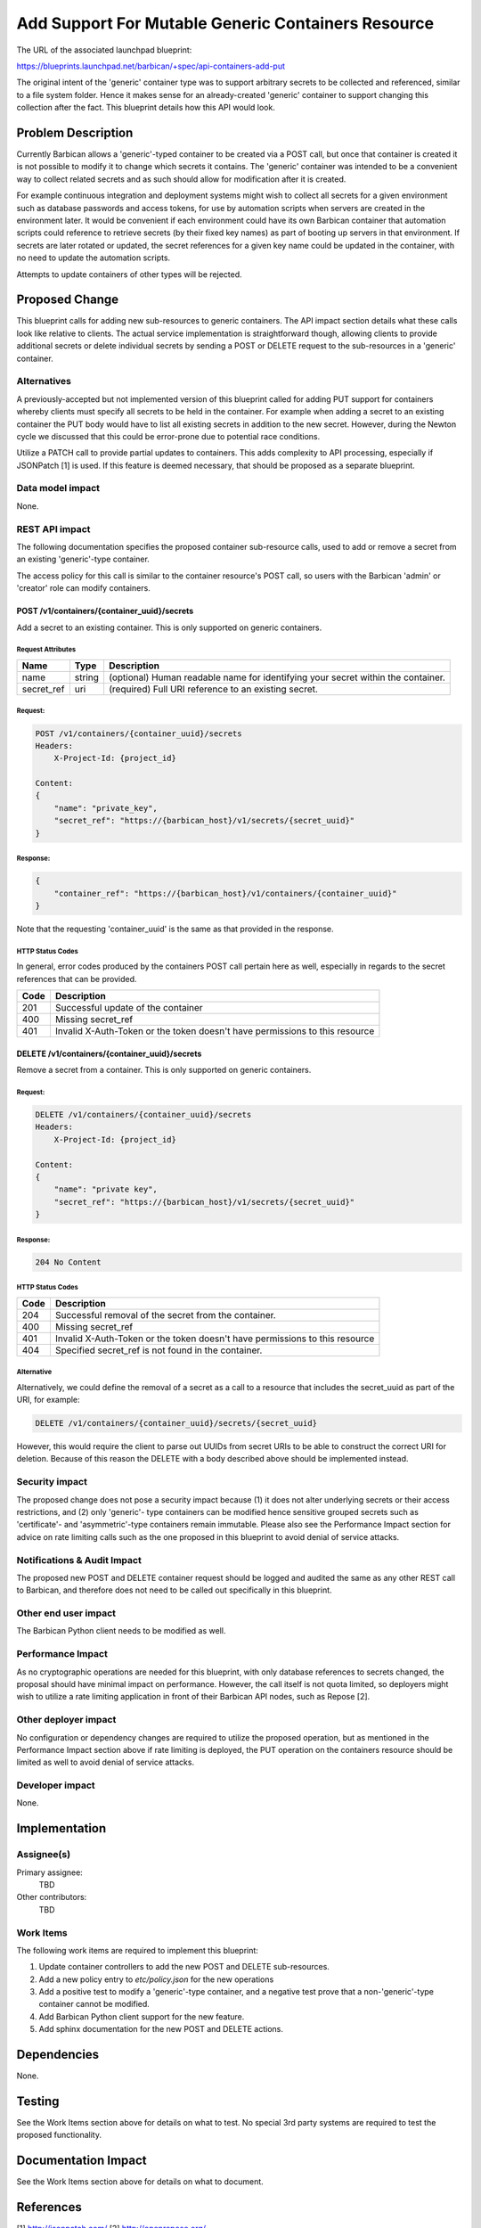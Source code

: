 ..
 This work is licensed under a Creative Commons Attribution 3.0 Unported
 License.

 http://creativecommons.org/licenses/by/3.0/legalcode

===================================================
Add Support For Mutable Generic Containers Resource
===================================================

The URL of the associated launchpad blueprint:

https://blueprints.launchpad.net/barbican/+spec/api-containers-add-put

The original intent of the 'generic' container type was to support arbitrary
secrets to be collected and referenced, similar to a file system folder. Hence
it makes sense for an already-created 'generic' container to support changing
this collection after the fact. This blueprint details how this API would look.


Problem Description
===================

Currently Barbican allows a 'generic'-typed container to be created via a POST
call, but once that container is created it is not possible to modify it to
change which secrets it contains. The 'generic' container was intended to be a
convenient way to collect related secrets and as such should allow for
modification after it is created.

For example continuous integration and deployment systems might wish to collect
all secrets for a given environment such as database passwords and access
tokens, for use by automation scripts when servers are created in the
environment later. It would be convenient if each environment could have its
own Barbican container that automation scripts could reference to retrieve
secrets (by their fixed key names) as part of booting up servers in that
environment. If secrets are later rotated or updated, the secret references
for a given key name could be updated in the container, with no need to update
the automation scripts.

Attempts to update containers of other types will be rejected.


Proposed Change
===============

This blueprint calls for adding new sub-resources to generic containers.
The API impact section details what these calls look like relative to clients.
The actual service implementation is straightforward though, allowing clients
to provide additional secrets or delete individual secrets by sending a POST or
DELETE request to the sub-resources in a 'generic' container.

Alternatives
------------

A previously-accepted but not implemented version of this blueprint called
for adding PUT support for containers whereby clients must specify all secrets
to be held in the container. For example when adding a secret to an existing
container the PUT body would have to list all existing secrets in addition to
the new secret. However, during the Newton cycle we discussed that this could
be error-prone due to potential race conditions.

Utilize a PATCH call to provide partial updates to containers. This adds
complexity to API processing, especially if JSONPatch [1] is used. If this
feature is deemed necessary, that should be proposed as a separate blueprint.

Data model impact
-----------------

None.

REST API impact
---------------

The following documentation specifies the proposed container sub-resource
calls, used to add or remove a secret from  an existing 'generic'-type
container.

The access policy for this call is similar to the container resource's POST
call, so users with the Barbican 'admin' or 'creator' role can modify
containers.

POST /v1/containers/{container_uuid}/secrets
############################################

Add a secret to an existing container.  This is only supported on generic
containers.

Request Attributes
******************

+------------+--------+------------------------------------------------------------+
| Name       | Type   | Description                                                |
+============+========+============================================================+
| name       | string | (optional) Human readable name for identifying your secret |
|            |        | within the container.                                      |
+------------+--------+------------------------------------------------------------+
| secret_ref | uri    | (required) Full URI reference to an existing secret.       |
+------------+--------+------------------------------------------------------------+

Request:
********

.. code-block:: none

    POST /v1/containers/{container_uuid}/secrets
    Headers:
        X-Project-Id: {project_id}

    Content:
    {
        "name": "private_key",
        "secret_ref": "https://{barbican_host}/v1/secrets/{secret_uuid}"
    }

Response:
*********

.. code-block:: none

    {
        "container_ref": "https://{barbican_host}/v1/containers/{container_uuid}"
    }

Note that the requesting 'container_uuid' is the same as that provided in the
response.


HTTP Status Codes
*****************

In general, error codes produced by the containers POST call pertain here as
well, especially in regards to the secret references that can be provided.

+------+-----------------------------------------------------------------------------+
| Code | Description                                                                 |
+======+=============================================================================+
| 201  | Successful update of the container                                          |
+------+-----------------------------------------------------------------------------+
| 400  | Missing secret_ref                                                          |
+------+-----------------------------------------------------------------------------+
| 401  | Invalid X-Auth-Token or the token doesn't have permissions to this resource |
+------+-----------------------------------------------------------------------------+

DELETE /v1/containers/{container_uuid}/secrets
##############################################

Remove a secret from a container.  This is only supported on generic
containers.

Request:
********

.. code-block:: none

   DELETE /v1/containers/{container_uuid}/secrets
   Headers:
       X-Project-Id: {project_id}

   Content:
   {
       "name": "private key",
       "secret_ref": "https://{barbican_host}/v1/secrets/{secret_uuid}"
   }

Response:
*********

.. code-block:: none

   204 No Content

HTTP Status Codes
*****************

+------+-----------------------------------------------------------------------------+
| Code | Description                                                                 |
+======+=============================================================================+
| 204  | Successful removal of the secret from the container.                        |
+------+-----------------------------------------------------------------------------+
| 400  | Missing secret_ref                                                          |
+------+-----------------------------------------------------------------------------+
| 401  | Invalid X-Auth-Token or the token doesn't have permissions to this resource |
+------+-----------------------------------------------------------------------------+
| 404  | Specified secret_ref is not found in the container.                         |
+------+-----------------------------------------------------------------------------+

Alternative
***********

Alternatively, we could define the removal of a secret as a call to a resource
that includes the secret_uuid as part of the URI, for example:

.. code-block:: none

   DELETE /v1/containers/{container_uuid}/secrets/{secret_uuid}

However, this would require the client to parse out UUIDs from secret URIs to
be able to construct the correct URI for deletion.  Because of this reason
the DELETE with a body described above should be implemented instead.


Security impact
---------------

The proposed change does not pose a security impact because (1) it does not
alter underlying secrets or their access restrictions, and (2) only 'generic'-
type containers can be modified hence sensitive grouped secrets such as
'certificate'- and 'asymmetric'-type containers remain immutable. Please also
see the Performance Impact section for advice on rate limiting calls such as
the one proposed in this blueprint to avoid denial of service attacks.


Notifications & Audit Impact
----------------------------

The proposed new POST and DELETE container request should be logged and audited
the same as any other REST call to Barbican, and therefore does not need to be
called out specifically in this blueprint.


Other end user impact
---------------------

The Barbican Python client needs to be modified as well.


Performance Impact
------------------

As no cryptographic operations are needed for this blueprint, with only
database references to secrets changed, the proposal should have minimal
impact on performance. However, the call itself is not quota limited, so
deployers might wish to utilize a rate limiting application in front of their
Barbican API nodes, such as Repose [2].


Other deployer impact
---------------------

No configuration or dependency changes are required to utilize the proposed
operation, but as mentioned in the Performance Impact section above if rate
limiting is deployed, the PUT operation on the containers resource should be
limited as well to avoid denial of service attacks.


Developer impact
----------------

None.


Implementation
==============

Assignee(s)
-----------

Primary assignee:
  TBD

Other contributors:
  TBD

Work Items
----------

The following work items are required to implement this blueprint:

1) Update container controllers to add the new POST and DELETE sub-resources.

2) Add a new policy entry to `etc/policy.json` for the new operations

3) Add a positive test to modify a 'generic'-type container, and a negative
   test prove that a non-'generic'-type container cannot be modified.

4) Add Barbican Python client support for the new feature.

5) Add sphinx documentation for the new POST and DELETE actions.


Dependencies
============

None.

Testing
=======

See the Work Items section above for details on what to test. No special 3rd
party systems are required to test the proposed functionality.


Documentation Impact
====================

See the Work Items section above for details on what to document.


References
==========

[1] http://jsonpatch.com/
[2] http://openrepose.org/
